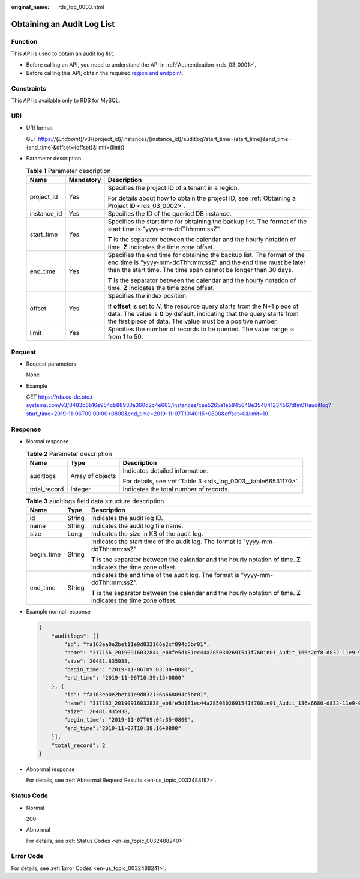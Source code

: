 :original_name: rds_log_0003.html

.. _rds_log_0003:

Obtaining an Audit Log List
===========================

Function
--------

This API is used to obtain an audit log list.

-  Before calling an API, you need to understand the API in :ref:`Authentication <rds_03_0001>`.
-  Before calling this API, obtain the required `region and endpoint <https://docs.otc.t-systems.com/en-us/endpoint/index.html>`__.

Constraints
-----------

This API is available only to RDS for MySQL.

URI
---

-  URI format

   GET https://{*Endpoint*}/v3/{project_id}/instances/{instance_id}/auditlog?start_time={start_time}&end_time={end_time}&offset={offset}&limit={limit}

-  Parameter description

   .. table:: **Table 1** Parameter description

      +-----------------------+-----------------------+-----------------------------------------------------------------------------------------------------------------------------------------------------------------------------------------------------------------------+
      | Name                  | Mandatory             | Description                                                                                                                                                                                                           |
      +=======================+=======================+=======================================================================================================================================================================================================================+
      | project_id            | Yes                   | Specifies the project ID of a tenant in a region.                                                                                                                                                                     |
      |                       |                       |                                                                                                                                                                                                                       |
      |                       |                       | For details about how to obtain the project ID, see :ref:`Obtaining a Project ID <rds_03_0002>`.                                                                                                                      |
      +-----------------------+-----------------------+-----------------------------------------------------------------------------------------------------------------------------------------------------------------------------------------------------------------------+
      | instance_id           | Yes                   | Specifies the ID of the queried DB instance.                                                                                                                                                                          |
      +-----------------------+-----------------------+-----------------------------------------------------------------------------------------------------------------------------------------------------------------------------------------------------------------------+
      | start_time            | Yes                   | Specifies the start time for obtaining the backup list. The format of the start time is "yyyy-mm-ddThh:mm:ssZ".                                                                                                       |
      |                       |                       |                                                                                                                                                                                                                       |
      |                       |                       | **T** is the separator between the calendar and the hourly notation of time. **Z** indicates the time zone offset.                                                                                                    |
      +-----------------------+-----------------------+-----------------------------------------------------------------------------------------------------------------------------------------------------------------------------------------------------------------------+
      | end_time              | Yes                   | Specifies the end time for obtaining the backup list. The format of the end time is "yyyy-mm-ddThh:mm:ssZ" and the end time must be later than the start time. The time span cannot be longer than 30 days.           |
      |                       |                       |                                                                                                                                                                                                                       |
      |                       |                       | **T** is the separator between the calendar and the hourly notation of time. **Z** indicates the time zone offset.                                                                                                    |
      +-----------------------+-----------------------+-----------------------------------------------------------------------------------------------------------------------------------------------------------------------------------------------------------------------+
      | offset                | Yes                   | Specifies the index position.                                                                                                                                                                                         |
      |                       |                       |                                                                                                                                                                                                                       |
      |                       |                       | If **offset** is set to *N*, the resource query starts from the N+1 piece of data. The value is **0** by default, indicating that the query starts from the first piece of data. The value must be a positive number. |
      +-----------------------+-----------------------+-----------------------------------------------------------------------------------------------------------------------------------------------------------------------------------------------------------------------+
      | limit                 | Yes                   | Specifies the number of records to be queried. The value range is from 1 to 50.                                                                                                                                       |
      +-----------------------+-----------------------+-----------------------------------------------------------------------------------------------------------------------------------------------------------------------------------------------------------------------+

Request
-------

-  Request parameters

   None

-  Example

   GET https://rds.eu-de.otc.t-systems.com/v3/0483b6b16e954cb88930a360d2c4e663/instances/cee5265e1e5845649e354841234567dfin01/auditlog?start_time=2019-11-06T09:00:00+0800&end_time=2019-11-07T10:40:15+0800&offset=0&limit=10

Response
--------

-  Normal response

   .. table:: **Table 2** Parameter description

      +-----------------------+-----------------------+----------------------------------------------------------------+
      | Name                  | Type                  | Description                                                    |
      +=======================+=======================+================================================================+
      | auditlogs             | Array of objects      | Indicates detailed information.                                |
      |                       |                       |                                                                |
      |                       |                       | For details, see :ref:`Table 3 <rds_log_0003__table66531170>`. |
      +-----------------------+-----------------------+----------------------------------------------------------------+
      | total_record          | Integer               | Indicates the total number of records.                         |
      +-----------------------+-----------------------+----------------------------------------------------------------+

   .. _rds_log_0003__table66531170:

   .. table:: **Table 3** auditlogs field data structure description

      +-----------------------+-----------------------+--------------------------------------------------------------------------------------------------------------------+
      | Name                  | Type                  | Description                                                                                                        |
      +=======================+=======================+====================================================================================================================+
      | id                    | String                | Indicates the audit log ID.                                                                                        |
      +-----------------------+-----------------------+--------------------------------------------------------------------------------------------------------------------+
      | name                  | String                | Indicates the audit log file name.                                                                                 |
      +-----------------------+-----------------------+--------------------------------------------------------------------------------------------------------------------+
      | size                  | Long                  | Indicates the size in KB of the audit log.                                                                         |
      +-----------------------+-----------------------+--------------------------------------------------------------------------------------------------------------------+
      | begin_time            | String                | Indicates the start time of the audit log. The format is "yyyy-mm-ddThh:mm:ssZ".                                   |
      |                       |                       |                                                                                                                    |
      |                       |                       | **T** is the separator between the calendar and the hourly notation of time. **Z** indicates the time zone offset. |
      +-----------------------+-----------------------+--------------------------------------------------------------------------------------------------------------------+
      | end_time              | String                | Indicates the end time of the audit log. The format is "yyyy-mm-ddThh:mm:ssZ".                                     |
      |                       |                       |                                                                                                                    |
      |                       |                       | **T** is the separator between the calendar and the hourly notation of time. **Z** indicates the time zone offset. |
      +-----------------------+-----------------------+--------------------------------------------------------------------------------------------------------------------+

-  Example normal response

   .. code-block:: text

      {
          "auditlogs": [{
              "id": "fa163ea0e2bet11e9d832166a2cf894c5br01",
              "name": "317156_20190916032844_eb8fe5d181ec44a2850302691541f760in01_Audit_166a2cf8-d832-11e9-94c5-fa163ea0e2be",
              "size": 20481.835938,
              "begin_time": "2019-11-06T09:03:34+0800",
              "end_time": "2019-11-06T10:39:15+0800"
          }, {
              "id": "fa163ea0e2bet11e9d832136a668094c5br01",
              "name": "317162_20190916032838_eb8fe5d181ec44a2850302691541f760in01_Audit_136a6680-d832-11e9-94c5-fa163ea0e2be",
              "size": 20481.835938,
              "begin_time": "2019-11-07T09:04:35+0800",
              "end_time":"2019-11-07T10:38:16+0800"
          }],
          "total_record": 2
      }

-  Abnormal response

   For details, see :ref:`Abnormal Request Results <en-us_topic_0032488197>`.

Status Code
-----------

-  Normal

   200

-  Abnormal

   For details, see :ref:`Status Codes <en-us_topic_0032488240>`.

Error Code
----------

For details, see :ref:`Error Codes <en-us_topic_0032488241>`.

